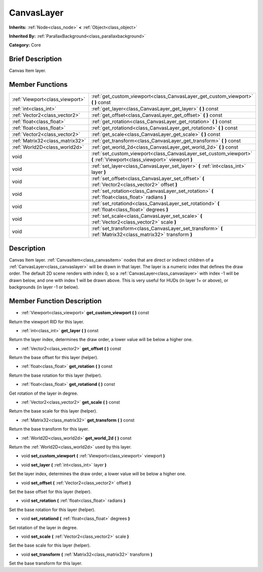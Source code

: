 .. Generated automatically by doc/tools/makerst.py in Mole's source tree.
.. DO NOT EDIT THIS FILE, but the doc/base/classes.xml source instead.

.. _class_CanvasLayer:

CanvasLayer
===========

**Inherits:** :ref:`Node<class_node>` **<** :ref:`Object<class_object>`

**Inherited By:** :ref:`ParallaxBackground<class_parallaxbackground>`

**Category:** Core

Brief Description
-----------------

Canvas Item layer.

Member Functions
----------------

+----------------------------------+--------------------------------------------------------------------------------------------------------------------------+
| :ref:`Viewport<class_viewport>`  | :ref:`get_custom_viewport<class_CanvasLayer_get_custom_viewport>`  **(** **)** const                                     |
+----------------------------------+--------------------------------------------------------------------------------------------------------------------------+
| :ref:`int<class_int>`            | :ref:`get_layer<class_CanvasLayer_get_layer>`  **(** **)** const                                                         |
+----------------------------------+--------------------------------------------------------------------------------------------------------------------------+
| :ref:`Vector2<class_vector2>`    | :ref:`get_offset<class_CanvasLayer_get_offset>`  **(** **)** const                                                       |
+----------------------------------+--------------------------------------------------------------------------------------------------------------------------+
| :ref:`float<class_float>`        | :ref:`get_rotation<class_CanvasLayer_get_rotation>`  **(** **)** const                                                   |
+----------------------------------+--------------------------------------------------------------------------------------------------------------------------+
| :ref:`float<class_float>`        | :ref:`get_rotationd<class_CanvasLayer_get_rotationd>`  **(** **)** const                                                 |
+----------------------------------+--------------------------------------------------------------------------------------------------------------------------+
| :ref:`Vector2<class_vector2>`    | :ref:`get_scale<class_CanvasLayer_get_scale>`  **(** **)** const                                                         |
+----------------------------------+--------------------------------------------------------------------------------------------------------------------------+
| :ref:`Matrix32<class_matrix32>`  | :ref:`get_transform<class_CanvasLayer_get_transform>`  **(** **)** const                                                 |
+----------------------------------+--------------------------------------------------------------------------------------------------------------------------+
| :ref:`World2D<class_world2d>`    | :ref:`get_world_2d<class_CanvasLayer_get_world_2d>`  **(** **)** const                                                   |
+----------------------------------+--------------------------------------------------------------------------------------------------------------------------+
| void                             | :ref:`set_custom_viewport<class_CanvasLayer_set_custom_viewport>`  **(** :ref:`Viewport<class_viewport>` viewport  **)** |
+----------------------------------+--------------------------------------------------------------------------------------------------------------------------+
| void                             | :ref:`set_layer<class_CanvasLayer_set_layer>`  **(** :ref:`int<class_int>` layer  **)**                                  |
+----------------------------------+--------------------------------------------------------------------------------------------------------------------------+
| void                             | :ref:`set_offset<class_CanvasLayer_set_offset>`  **(** :ref:`Vector2<class_vector2>` offset  **)**                       |
+----------------------------------+--------------------------------------------------------------------------------------------------------------------------+
| void                             | :ref:`set_rotation<class_CanvasLayer_set_rotation>`  **(** :ref:`float<class_float>` radians  **)**                      |
+----------------------------------+--------------------------------------------------------------------------------------------------------------------------+
| void                             | :ref:`set_rotationd<class_CanvasLayer_set_rotationd>`  **(** :ref:`float<class_float>` degrees  **)**                    |
+----------------------------------+--------------------------------------------------------------------------------------------------------------------------+
| void                             | :ref:`set_scale<class_CanvasLayer_set_scale>`  **(** :ref:`Vector2<class_vector2>` scale  **)**                          |
+----------------------------------+--------------------------------------------------------------------------------------------------------------------------+
| void                             | :ref:`set_transform<class_CanvasLayer_set_transform>`  **(** :ref:`Matrix32<class_matrix32>` transform  **)**            |
+----------------------------------+--------------------------------------------------------------------------------------------------------------------------+

Description
-----------

Canvas Item layer. :ref:`CanvasItem<class_canvasitem>` nodes that are direct or indirect children of a :ref:`CanvasLayer<class_canvaslayer>` will be drawn in that layer. The layer is a numeric index that defines the draw order. The default 2D scene renders with index 0, so a :ref:`CanvasLayer<class_canvaslayer>` with index -1 will be drawn below, and one with index 1 will be drawn above. This is very useful for HUDs (in layer 1+ or above), or backgrounds (in layer -1 or below).

Member Function Description
---------------------------

.. _class_CanvasLayer_get_custom_viewport:

- :ref:`Viewport<class_viewport>`  **get_custom_viewport**  **(** **)** const

Return the viewport RID for this layer.

.. _class_CanvasLayer_get_layer:

- :ref:`int<class_int>`  **get_layer**  **(** **)** const

Return the layer index, determines the draw order, a lower value will be below a higher one.

.. _class_CanvasLayer_get_offset:

- :ref:`Vector2<class_vector2>`  **get_offset**  **(** **)** const

Return the base offset for this layer (helper).

.. _class_CanvasLayer_get_rotation:

- :ref:`float<class_float>`  **get_rotation**  **(** **)** const

Return the base rotation for this layer (helper).

.. _class_CanvasLayer_get_rotationd:

- :ref:`float<class_float>`  **get_rotationd**  **(** **)** const

Get rotation of the layer in degree.

.. _class_CanvasLayer_get_scale:

- :ref:`Vector2<class_vector2>`  **get_scale**  **(** **)** const

Return the base scale for this layer (helper).

.. _class_CanvasLayer_get_transform:

- :ref:`Matrix32<class_matrix32>`  **get_transform**  **(** **)** const

Return the base transform for this layer.

.. _class_CanvasLayer_get_world_2d:

- :ref:`World2D<class_world2d>`  **get_world_2d**  **(** **)** const

Return the :ref:`World2D<class_world2d>` used by this layer.

.. _class_CanvasLayer_set_custom_viewport:

- void  **set_custom_viewport**  **(** :ref:`Viewport<class_viewport>` viewport  **)**

.. _class_CanvasLayer_set_layer:

- void  **set_layer**  **(** :ref:`int<class_int>` layer  **)**

Set the layer index, determines the draw order, a lower value will be below a higher one.

.. _class_CanvasLayer_set_offset:

- void  **set_offset**  **(** :ref:`Vector2<class_vector2>` offset  **)**

Set the base offset for this layer (helper).

.. _class_CanvasLayer_set_rotation:

- void  **set_rotation**  **(** :ref:`float<class_float>` radians  **)**

Set the base rotation for this layer (helper).

.. _class_CanvasLayer_set_rotationd:

- void  **set_rotationd**  **(** :ref:`float<class_float>` degrees  **)**

Set rotation of the layer in degree.

.. _class_CanvasLayer_set_scale:

- void  **set_scale**  **(** :ref:`Vector2<class_vector2>` scale  **)**

Set the base scale for this layer (helper).

.. _class_CanvasLayer_set_transform:

- void  **set_transform**  **(** :ref:`Matrix32<class_matrix32>` transform  **)**

Set the base transform for this layer.


